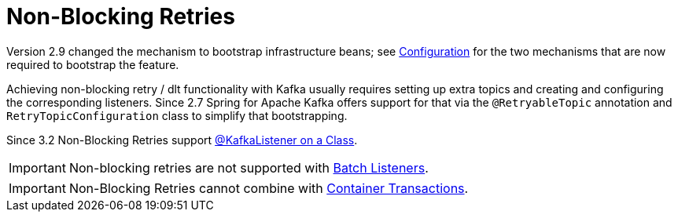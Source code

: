 [[retry-topic]]
= Non-Blocking Retries
:page-section-summary-toc: 1

Version 2.9 changed the mechanism to bootstrap infrastructure beans; see xref:retrytopic/retry-config.adoc[Configuration] for the two mechanisms that are now required to bootstrap the feature.

Achieving non-blocking retry / dlt functionality with Kafka usually requires setting up extra topics and creating and configuring the corresponding listeners.
Since 2.7 Spring for Apache Kafka offers support for that via the `@RetryableTopic` annotation and `RetryTopicConfiguration` class to simplify that bootstrapping.

Since 3.2 Non-Blocking Retries support xref:kafka/receiving-messages/class-level-kafkalistener.adoc[@KafkaListener on a Class].

IMPORTANT: Non-blocking retries are not supported with xref:kafka/receiving-messages/listener-annotation.adoc#batch-listeners[Batch Listeners].

IMPORTANT: Non-Blocking Retries cannot combine with xref:kafka/transactions.adoc#container-transaction-manager[Container Transactions].
